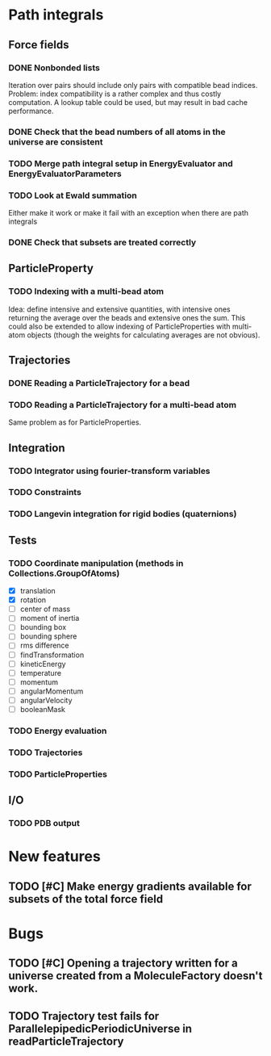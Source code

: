 * Path integrals

** Force fields

*** DONE Nonbonded lists
Iteration over pairs should include only pairs with compatible bead
indices. Problem: index compatibility is a rather complex and thus
costly computation. A lookup table could be used, but may result in
bad cache performance.

*** DONE Check that the bead numbers of all atoms in the universe are consistent

*** TODO Merge path integral setup in EnergyEvaluator and EnergyEvaluatorParameters

*** TODO Look at Ewald summation
Either make it work or make it fail with an exception when there are path integrals

*** DONE Check that subsets are treated correctly

** ParticleProperty

*** TODO Indexing with a multi-bead atom
Idea: define intensive and extensive quantities, with intensive ones returning the
average over the beads and extensive ones the sum. This could also be extended to
allow indexing of ParticleProperties with multi-atom objects (though the weights for
calculating averages are not obvious).

** Trajectories

*** DONE Reading a ParticleTrajectory for a bead

*** TODO Reading a ParticleTrajectory for a multi-bead atom
Same problem as for ParticleProperties.

** Integration

*** TODO Integrator using fourier-transform variables

*** TODO Constraints

*** TODO Langevin integration for rigid bodies (quaternions)

** Tests

*** TODO Coordinate manipulation (methods in Collections.GroupOfAtoms)
 - [X] translation
 - [X] rotation
 - [ ] center of mass
 - [ ] moment of inertia
 - [ ] bounding box
 - [ ] bounding sphere
 - [ ] rms difference
 - [ ] findTransformation
 - [ ] kineticEnergy
 - [ ] temperature
 - [ ] momentum
 - [ ] angularMomentum
 - [ ] angularVelocity
 - [ ] booleanMask

*** TODO Energy evaluation

*** TODO Trajectories

*** TODO ParticleProperties

** I/O

*** TODO PDB output

* New features

** TODO [#C] Make energy gradients available for subsets of the total force field


* Bugs

** TODO [#C] Opening a trajectory written for a universe created from a MoleculeFactory doesn't work.

** TODO Trajectory test fails for ParallelepipedicPeriodicUniverse in readParticleTrajectory
